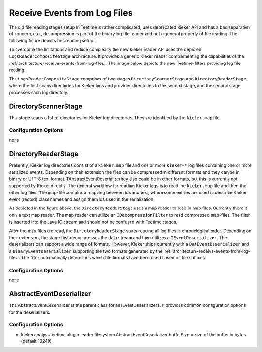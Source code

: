 .. _architecture-receive-events-from-log-files:

Receive Events from Log Files 
=============================

.. todo::
  
  We might want to remove the old teetime file reader filters, as they
  are no longer used.

The old file reading stages setup in Teetime is rather complicated, uses
deprecated Kieker API and has a bad separation of concern, e.g.,
decompression is part of the binary log file reader and not a general
property of file reading. The following figure depicts this reading
setup.

.. image:: ../../../images/old-teetime-file-reader.svg

To overcome the limitations and reduce complexity the new Kieker reader
API uses the depicted ``LogsReaderCompositeStage`` architecture. It
provides a generic Kieker reader complementing the capabilities of the
:ref:`architecture-receive-events-from-log-files`. The image below depicts
the new Teetime-filters providing log file reading.

.. image:: ../../../images/new-teetime-file-reader.svg

The \ ``LogsReaderCompositeStage`` comprises of two stages
``DirectoryScannerStage`` and ``DirectoryReaderStage``, where the first
scans directories for Kieker logs and provides directories to the second
stage, and the second stage processes each log directory.

DirectoryScannerStage
---------------------

This stage scans a list of directories for Kieker log directories. They
are identified by the ``kieker.map`` file.

Configuration Options
~~~~~~~~~~~~~~~~~~~~~

none

DirectoryReaderStage
--------------------

Presently, Kieker log directories consist of a ``kieker.map`` file and
one or more ``kieker-*`` log files containing one or more serialized
events. Depending on their extension the files can be compressed in
different formats and they can be in binary or UFT-8 text format.
TAbstractEventDeserializerhey also could be in other formats, but this
is currently not supported by Kieker directly. The general workflow for
reading Kieker logs is to read the ``kieker.map`` file and then the
other log files. The map-file contains a mapping between ids and text,
where some entries are used to describe Kieker event (record) class
names and assign them ids used in the serialization.

As depicted in the figure above, the ``DirectoryReaderStage`` uses a map
reader to read in map files. Currently there is only a text map reader.
The map reader can utilize an ``IDecompressionFilter`` to read
compressed map-files. The filter is inserted into the Java IO stream and
should not be confused with Teetime stages.

After the map files are read, the ``DirectoryReaderStage`` starts
reading all log files in chronological order. Depending on their
extension, the stage first decompresses the data stream and then
utilizes a ``IEventDeserializer``. The deserializers can support a wide
range of formats. However, Kieker ships currently with a
``DatEventDeserializer`` and a ``BinaryEventDeserializer`` supporting
the two formats generated by the
:ref:`architecture-receive-events-from-log-files`. The filter
automatically determines which file formats have been used based on file
suffixes.

Configuration Options
~~~~~~~~~~~~~~~~~~~~~

none

AbstractEventDeserializer
-------------------------

The AbstractEventDeserializer is the parent class for all
IEventDeserializers. It provides common configuration options for the
deserializers.

Configuration Options
~~~~~~~~~~~~~~~~~~~~~

-  kieker.analysisteetime.plugin.reader.filesystem.AbstractEventDeserializer.bufferSize
   = size of the buffer in bytes (default 10240)

